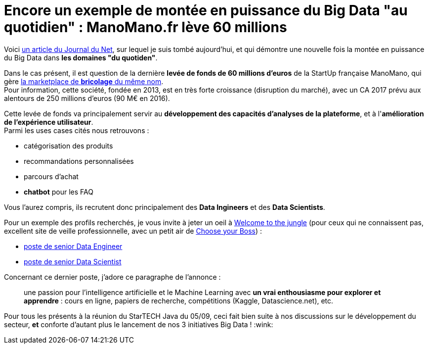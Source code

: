 = Encore un exemple de montée en puissance du Big Data "au quotidien" : ManoMano.fr lève 60 millions
:published_at: 2017-09-11
:hp-tags: Big Data
:toc: macro
:toclevels: 3
:lb: pass:[<br> +]
:imagesdir: ./images
:icons: font
:source-highlighter: highlightjs

// toc::[]

Voici http://www.journaldunet.com/ebusiness/commerce/1197082-info-jdn-la-marketplace-de-bricolage-manomano-leve-60-millions-d-euros/[un article du Journal du Net], sur lequel je suis tombé aujourd'hui, et qui démontre une nouvelle fois la montée en puissance du Big Data dans *les domaines "du quotiden"*.

Dans le cas présent, il est question de la dernière *levée de fonds de 60 millions d'euros* de la StartUp française ManoMano, qui gère https://manomanofr[la marketplace de *bricolage* du même nom]. +
Pour information, cette société, fondée en 2013, est en très forte croissance (disruption du marché), avec un CA 2017 prévu aux alentours de 250 millions d'euros (90 M€ en 2016).

Cette levée de fonds va principalement servir au *développement des capacités d'analyses de la plateforme*, et à l'*amélioration de l'expérience utilisateur*. +
Parmi les uses cases cités nous retrouvons : 

* catégorisation des produits
* recommandations personnalisées
* parcours d'achat
* *chatbot* pour les FAQ

Vous l'aurez compris, ils recrutent donc principalement des *Data Ingineers* et des *Data Scientists*. 

Pour un exemple des profils recherchés, je vous invite à jeter un oeil à https://www.welcometothejungle.co[Welcome to the jungle] (pour ceux qui ne connaissent pas, excellent site de veille professionnelle, avec un petit air de https://www.chooseyourboss.com/[Choose your Boss]) : 

* https://www.welcometothejungle.co/companies/manomano/jobs/senior-big-data-engineer_paris[poste de senior Data Engineer]
* https://www.welcometothejungle.co/companies/manomano/jobs/data-scientist-senior-h-f_paris_MANOM_N4QNXqP[poste de senior Data Scientist]

Concernant ce dernier poste, j'adore ce paragraphe de l'annonce :

____
une passion pour l’intelligence artificielle et le Machine Learning avec *un vrai enthousiasme pour explorer et apprendre* : cours en ligne, papiers de recherche, compétitions (Kaggle, Datascience.net), etc.
____

Pour tous les présents à la réunion du StarTECH Java du 05/09, ceci fait bien suite à nos discussions sur le développement du secteur, *et* conforte d'autant plus le lancement de nos 3 initiatives Big Data ! :wink:


